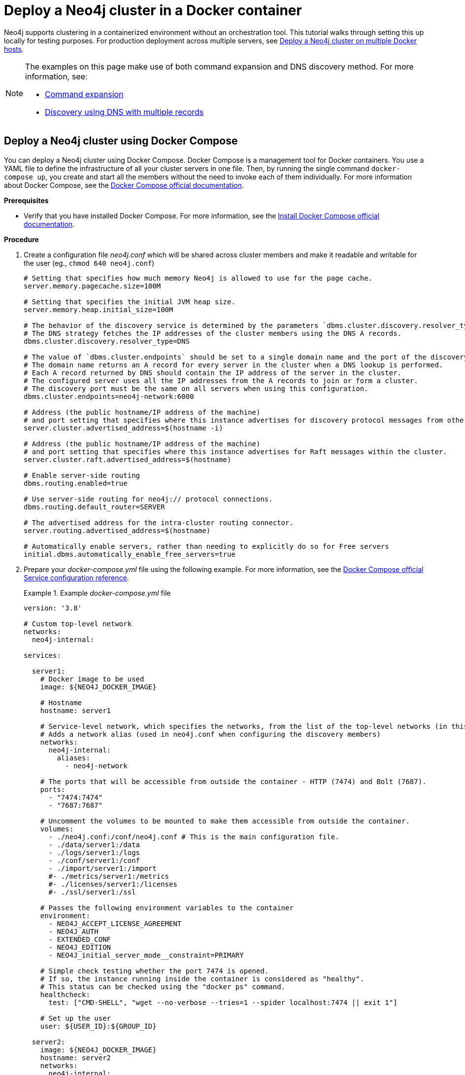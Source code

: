 :description: How to deploy a Neo4j cluster in a containerized environment without an orchestration tool.
[role=enterprise-edition]
[[docker-cc]]
= Deploy a Neo4j cluster in a Docker container

Neo4j supports clustering in a containerized environment without an orchestration tool.
This tutorial walks through setting this up locally for testing purposes.
For production deployment across multiple servers, see xref:docker/clustering.adoc[Deploy a Neo4j cluster on multiple Docker hosts].

[NOTE]
====
The examples on this page make use of both command expansion and DNS discovery method.
For more information, see:

* xref:configuration/command-expansion.adoc[Command expansion]
* xref:clustering/setup/discovery.adoc#clustering-discovery-dns[Discovery using DNS with multiple records]
====

[[docker-cc-setup-dockercompose]]
== Deploy a Neo4j cluster using Docker Compose

You can deploy a Neo4j cluster using Docker Compose.
Docker Compose is a management tool for Docker containers.
You use a YAML file to define the infrastructure of all your cluster servers in one file.
Then, by running the single command `docker-compose up`, you create and start all the members without the need to invoke each of them individually.
For more information about Docker Compose, see the https://docs.docker.com/compose/[Docker Compose official documentation].

*Prerequisites*

* Verify that you have installed Docker Compose.
For more information, see the https://docs.docker.com/compose/install/[Install Docker Compose official documentation].

*Procedure*

. Create a configuration file _neo4j.conf_ which will be shared across cluster members and make it readable and writable for the user (eg., `chmod 640 neo4j.conf`)
+
[source,shell,subs="attributes+, +macros"]
----
# Setting that specifies how much memory Neo4j is allowed to use for the page cache.
server.memory.pagecache.size=100M

# Setting that specifies the initial JVM heap size.
server.memory.heap.initial_size=100M

# The behavior of the discovery service is determined by the parameters `dbms.cluster.discovery.resolver_type` and `dbms.cluster.endpoints`
# The DNS strategy fetches the IP addresses of the cluster members using the DNS A records.
dbms.cluster.discovery.resolver_type=DNS

# The value of `dbms.cluster.endpoints` should be set to a single domain name and the port of the discovery service.
# The domain name returns an A record for every server in the cluster when a DNS lookup is performed.
# Each A record returned by DNS should contain the IP address of the server in the cluster.
# The configured server uses all the IP addresses from the A records to join or form a cluster.
# The discovery port must be the same on all servers when using this configuration.
dbms.cluster.endpoints=neo4j-network:6000

# Address (the public hostname/IP address of the machine)
# and port setting that specifies where this instance advertises for discovery protocol messages from other members of the cluster.
server.cluster.advertised_address=$(hostname -i)

# Address (the public hostname/IP address of the machine)
# and port setting that specifies where this instance advertises for Raft messages within the cluster.
server.cluster.raft.advertised_address=$(hostname)

# Enable server-side routing
dbms.routing.enabled=true

# Use server-side routing for neo4j:// protocol connections.
dbms.routing.default_router=SERVER

# The advertised address for the intra-cluster routing connector.
server.routing.advertised_address=$(hostname)

# Automatically enable servers, rather than needing to explicitly do so for Free servers                                                                                                                              
initial.dbms.automatically_enable_free_servers=true
----

. Prepare your _docker-compose.yml_ file using the following example.
For more information, see the https://docs.docker.com/compose/compose-file/#service-configuration-reference[Docker Compose official Service configuration reference].
+
.Example _docker-compose.yml_ file
====
[source,shell,subs="attributes+, +macros"]
----
version: '3.8'

# Custom top-level network
networks:
  neo4j-internal:

services:

  server1:
    # Docker image to be used
    image: $\{NEO4J_DOCKER_IMAGE}

    # Hostname
    hostname: server1

    # Service-level network, which specifies the networks, from the list of the top-level networks (in this case only neo4j-internal), that the server will connect to.
    # Adds a network alias (used in neo4j.conf when configuring the discovery members)
    networks:
      neo4j-internal:
        aliases:
          - neo4j-network

    # The ports that will be accessible from outside the container - HTTP (7474) and Bolt (7687).
    ports:
      - "7474:7474"
      - "7687:7687"

    # Uncomment the volumes to be mounted to make them accessible from outside the container.
    volumes:
      - ./neo4j.conf:/conf/neo4j.conf # This is the main configuration file.
      - ./data/server1:/data
      - ./logs/server1:/logs
      - ./conf/server1:/conf
      - ./import/server1:/import
      #- ./metrics/server1:/metrics
      #- ./licenses/server1:/licenses
      #- ./ssl/server1:/ssl

    # Passes the following environment variables to the container
    environment:
      - NEO4J_ACCEPT_LICENSE_AGREEMENT
      - NEO4J_AUTH
      - EXTENDED_CONF
      - NEO4J_EDITION
      - NEO4J_initial_server_mode__constraint=PRIMARY

    # Simple check testing whether the port 7474 is opened.
    # If so, the instance running inside the container is considered as "healthy".
    # This status can be checked using the "docker ps" command.
    healthcheck:
      test: ["CMD-SHELL", "wget --no-verbose --tries=1 --spider localhost:7474 || exit 1"]

    # Set up the user
    user: $\{USER_ID}:$\{GROUP_ID}

  server2:
    image: $\{NEO4J_DOCKER_IMAGE}
    hostname: server2
    networks:
      neo4j-internal:
        aliases:
          - neo4j-network
    ports:
      - "7475:7474"
      - "7688:7687"
    volumes:
      - ./neo4j.conf:/conf/neo4j.conf
      - ./data/server2:/data
      - ./logs/server2:/logs
      - ./conf/server2:/conf
      - ./import/server2:/import
      #- ./metrics/server2:/metrics
      #- ./licenses/server2:/licenses
      #- ./ssl/server2:/ssl
    environment:
      - NEO4J_ACCEPT_LICENSE_AGREEMENT
      - NEO4J_AUTH
      - EXTENDED_CONF
      - NEO4J_EDITION
      - NEO4J_initial_server_mode__constraint=PRIMARY
    healthcheck:
      test: ["CMD-SHELL", "wget --no-verbose --tries=1 --spider localhost:7474 || exit 1"]
    user: $\{USER_ID}:$\{GROUP_ID}

  server3:
    image: $\{NEO4J_DOCKER_IMAGE}
    hostname: server3
    networks:
      neo4j-internal:
        aliases:
          - neo4j-network
    ports:
      - "7476:7474"
      - "7689:7687"
    volumes:
      - ./neo4j.conf:/conf/neo4j.conf
      - ./data/server3:/data
      - ./logs/server3:/logs
      - ./conf/server3:/conf
      - ./import/server3:/import
      #- ./metrics/server3:/metrics
      #- ./licenses/server3:/licenses
      #- ./ssl/server3:/ssl
    environment:
      - NEO4J_ACCEPT_LICENSE_AGREEMENT
      - NEO4J_AUTH
      - EXTENDED_CONF
      - NEO4J_EDITION
      - NEO4J_initial_server_mode__constraint=PRIMARY
    healthcheck:
      test: ["CMD-SHELL", "wget --no-verbose --tries=1 --spider localhost:7474 || exit 1"]
    user: $\{USER_ID}:$\{GROUP_ID}

  server4:
    image: $\{NEO4J_DOCKER_IMAGE}
    hostname: server4
    networks:
      neo4j-internal:
        aliases:
          - neo4j-network
    ports:
      - "7477:7474"
      - "7690:7687"
    volumes:
      - ./neo4j.conf:/conf/neo4j.conf
      - ./data/server4:/data
      - ./logs/server4:/logs
      - ./conf/server4:/conf
      - ./import/server4:/import
      #- ./metrics/server4:/metrics
      #- ./licenses/server4:/licenses
      #- ./ssl/server4:/ssl
    environment:
      - NEO4J_ACCEPT_LICENSE_AGREEMENT
      - NEO4J_AUTH
      - EXTENDED_CONF
      - NEO4J_EDITION
      - NEO4J_initial_server_mode__constraint=SECONDARY
    healthcheck:
      test: ["CMD-SHELL", "wget --no-verbose --tries=1 --spider localhost:7474 || exit 1"]
    user: $\{USER_ID}:$\{GROUP_ID}
----
====
+
. Set up the environment variables:
- `export USER_ID="$(id -u)"`
- `export GROUP_ID="$(id -g)"`
- `export NEO4J_DOCKER_IMAGE=neo4j:enterprise`
- `export NEO4J_EDITION=docker_compose`
- `export EXTENDED_CONF=yes`
- `export NEO4J_ACCEPT_LICENSE_AGREEMENT=yes`
- `export NEO4J_AUTH=neo4j/your_password`
. Pre-build the folder structure by running the following command:
+
[source,shell]
----
mkdir -p conf/{server1,server2,server3,server4} data/{server1,server2,server3,server4} import/{server1,server2,server3,server4} logs/{server1,server2,server3,server4}
----
. Deploy your Neo4j cluster by running `docker-compose up` from your project folder.
. The instance will be available at the following addresses:
- Neo4j instance _server1_ will be available at http://localhost:7474[http://localhost:7474^].
- Neo4j instance _server2_ will be available at http://localhost:7475[http://localhost:7475^].
- Neo4j instance _server3_ will be available at http://localhost:7476[http://localhost:7476^].
- Neo4j instance _server4_ will be available at http://localhost:7477[http://localhost:7477^].
. Authenticate with the default `neo4j/your_password` credentials.
. Check the status of the cluster by running the following in Neo4j Browser:
+
[source,cypher]
----
SHOW SERVERS
----
+
.Example output:
+
image:show-servers-docker.png[]

[[docker-cc-setup-env-variables]]
== Deploy a Neo4j Cluster using environment variables

You can set up containers in a cluster to talk to each other using environment variables.
Each container must have a network route to each of the others, the `+NEO4J_initial_dbms_default__primaries__count+`, `+NEO4J_initial_dbms_default__secondaries__count+`, and `+NEO4J_dbms_cluster_endpoints+` environment variables must be set for all servers.

[role=enterprise-edition]
[[docker-enterprise-edition-environment-variables]]
=== Cluster environment variables

The following environment variables are specific to the Neo4j cluster, and are available in the Neo4j Enterprise Edition:

* `+NEO4J_initial_server_mode__constraint+`: the database mode, defaults to `NONE`, can be set to `PRIMARY` or `SECONDARY`.
* `+NEO4J_dbms_cluster_endpoints+`: a comma-separated list of endpoints, which a server should contact to discover other cluster servers.
* `+NEO4J_server.cluster.advertised_address+`: hostname/IP address and port to advertise for transaction handling and v2 discovery.
* `+NEO4J_server.cluster.raft.advertised_address+`: hostname/IP address and port to advertise for cluster communication.

See xref:clustering/settings.adoc[] for more details of Neo4j cluster settings.

[[docker-cc-setup-single]]
=== Set up a Neo4j Cluster on a single Docker host

Within a single Docker host, you can use the default ports for HTTP, HTTPS, and Bolt.
For each container, these ports are mapped to a different set of ports on the Docker host.

Example of a `docker run` command for deploying a cluster with three servers:

[source,shell,subs="attributes"]
----
docker network create --driver=bridge neo4j-cluster

docker run --name=server1 --detach --network=neo4j-cluster \
    --publish=7474:7474 --publish=7473:7473 --publish=7687:7687 \
    --hostname=server1 \
    --env NEO4J_initial_server_mode__constraint=PRIMARY \
    --env NEO4J_dbms_cluster_endpoints=server1:6000,server2:6000,server3:6000 \
    --env NEO4J_ACCEPT_LICENSE_AGREEMENT=yes \
    --env NEO4J_server_bolt_advertised__address=localhost:7687 \
    --env NEO4J_server_http_advertised__address=localhost:7474 \
    --env NEO4J_AUTH=neo4j/mypassword \
    neo4j:{neo4j-version-exact}-enterprise

docker run --name=server2 --detach --network=neo4j-cluster \
    --publish=8474:7474 --publish=8473:7473 --publish=8687:7687 \
    --hostname=server2 \
    --env NEO4J_initial_server_mode__constraint=PRIMARY \
    --env NEO4J_dbms_cluster_endpoints=server1:6000,server2:6000,server3:6000 \
    --env NEO4J_ACCEPT_LICENSE_AGREEMENT=yes \
    --env NEO4J_server_bolt_advertised__address=localhost:8687 \
    --env NEO4J_server_http_advertised__address=localhost:8474 \
    --env NEO4J_AUTH=neo4j/mypassword \
    neo4j:{neo4j-version-exact}-enterprise

docker run --name=server3 --detach --network=neo4j-cluster \
    --publish=9474:7474 --publish=9473:7473 --publish=9687:7687 \
    --hostname=server3 \
    --env NEO4J_initial_server_mode__constraint=PRIMARY \
    --env NEO4J_dbms_cluster_endpoints=server1:6000,server2:6000,server3:6000 \
    --env NEO4J_ACCEPT_LICENSE_AGREEMENT=yes \
    --env NEO4J_server_bolt_advertised__address=localhost:9687 \
    --env NEO4J_server_http_advertised__address=localhost:9474 \
    --env NEO4J_AUTH=neo4j/mypassword \
    neo4j:{neo4j-version-exact}-enterprise
----

Additional servers can be added to the cluster in an ad-hoc fashion.

Example of a `docker run` command for adding a fourth server with a role `SECONDARY` to the cluster:

[source,shell,subs="attributes"]
----
docker run --name=read-server4 --detach --network=neo4j-cluster \
    --publish=10474:7474 --publish=10473:7473 --publish=10687:7687 \
    --hostname=read-server4 \
    --env NEO4J_initial_server_mode__constraint=SECONDARY \
    --env NEO4J_dbms_cluster_endpoints=server1:6000,server2:6000,server3:6000 \
    --env NEO4J_ACCEPT_LICENSE_AGREEMENT=yes \
    --env NEO4J_server_bolt_advertised__address=localhost:10687 \
    --env NEO4J_server_http_advertised__address=localhost:10474 \
    neo4j:{neo4j-version-exact}-enterprise
----
